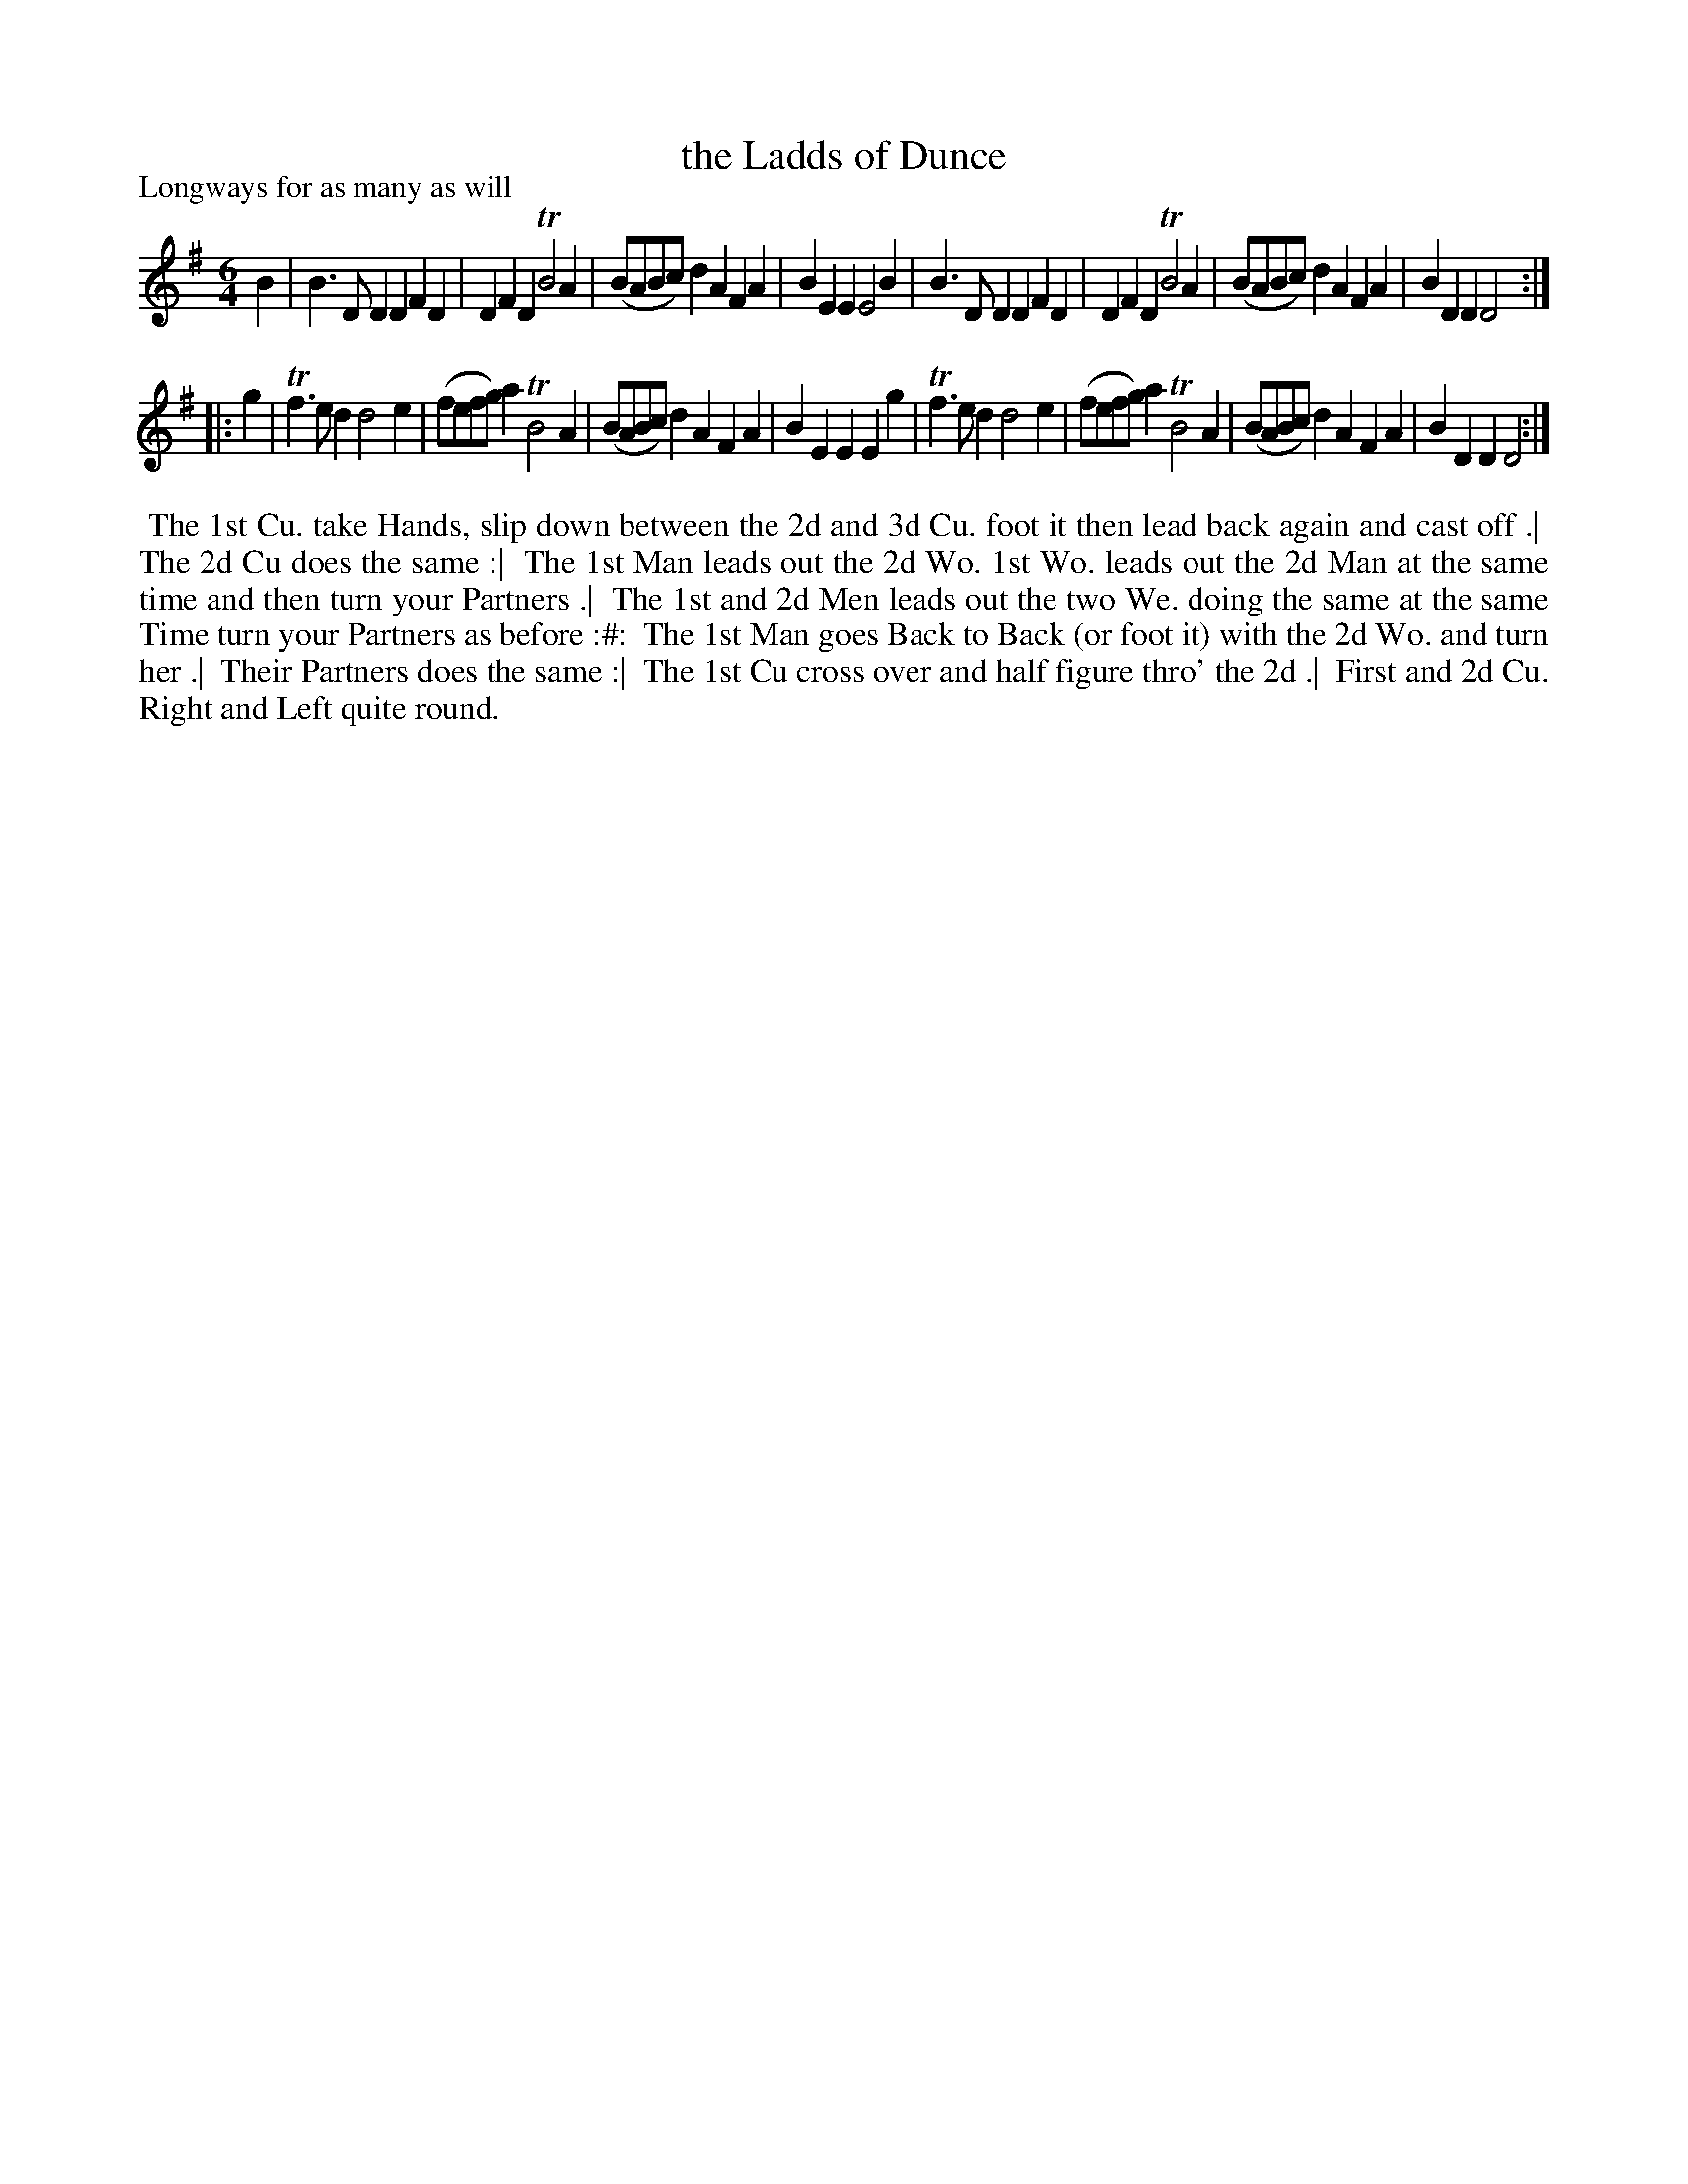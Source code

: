 X: 1
T: the Ladds of Dunce
P: Longways for as many as will
%R: jig
B: "The Dancing-Master" printed by John Walsh, London
S: 6: CCDM1 http://imslp.org/wiki/The_Compleat_Country_Dancing-Master_(Various) V.1 p.?? #5
Z: 2012-2013 John Chambers <jc:trillian.mit.edu>
N: 2nd part has initial repeat but no final repeat.
M: 6/4
L: 1/8
K: G
% - - - - - - - - - - - - - - - - - - - - - - - - -
B2 |\
B3DD2 D2F2D2 | D2F2D2 TB4A2 | (BABc)d2 A2F2A2 | B2E2E2 E4B2 |\
B3DD2 D2F2D2 | D2F2D2 TB4A2 | (BABc)d2 A2F2A2 | B2D2D2 D4 :|
|: g2 |\
Tf3ed2 d4e2 | (fefg)a2 TB4A2 | (BABc)d2 A2F2A2 | B2E2E2 E2g2 |\
Tf3ed2 d4e2 | (fefg)a2 TB4A2 | (BABc)d2 A2F2A2 | B2D2D2 D4 :|
% - - - - - - - - - - - - - - - - - - - - - - - - -
%%begintext align
%% The 1st Cu. take Hands, slip down between the 2d and 3d Cu. foot it then lead back again and cast off .|
%% The 2d Cu does the same :|
%% The 1st Man leads out the 2d Wo. 1st Wo. leads out the 2d Man at the same time and then turn your Partners .|
%% The 1st and 2d Men leads out the two We. doing the same at the same Time turn your Partners as before :#:
%% The 1st Man goes Back to Back (or foot it) with the 2d Wo. and turn her .|
%% Their Partners does the same :|
%% The 1st Cu cross over and half figure thro' the 2d .|
%% First and 2d Cu. Right and Left quite round.
%%endtext
